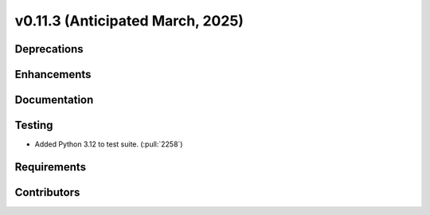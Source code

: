 .. _whatsnew_01130:


v0.11.3 (Anticipated March, 2025)
---------------------------------

Deprecations
~~~~~~~~~~~~


Enhancements
~~~~~~~~~~~~


Documentation
~~~~~~~~~~~~~


Testing
~~~~~~~
* Added Python 3.12 to test suite. (:pull:`2258`)


Requirements
~~~~~~~~~~~~


Contributors
~~~~~~~~~~~~


